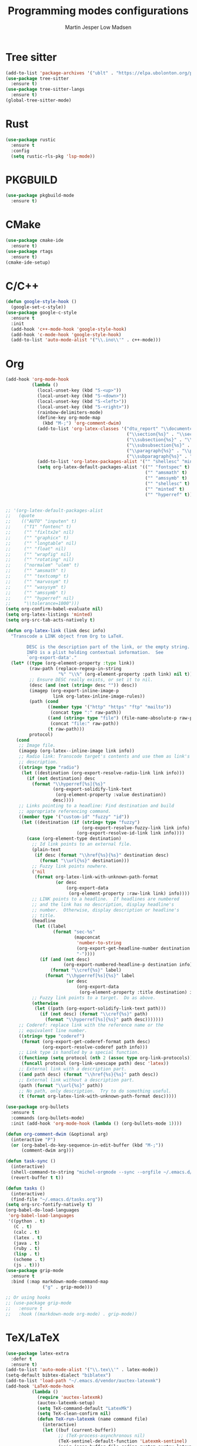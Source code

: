 #+TITLE: Programming modes configurations
#+AUTHOR: Martin Jesper Low Madsen

* Tree sitter
  #+BEGIN_SRC emacs-lisp
    (add-to-list 'package-archives '("ublt" . "https://elpa.ubolonton.org/packages/"))
    (use-package tree-sitter
      :ensure t)
    (use-package tree-sitter-langs
      :ensure t)
    (global-tree-sitter-mode)
  #+END_SRC


* Rust

  #+BEGIN_SRC emacs-lisp
    (use-package rustic
      :ensure t
      :config
      (setq rustic-rls-pkg 'lsp-mode))
  #+END_SRC

* PKGBUILD

  #+BEGIN_SRC emacs-lisp
    (use-package pkgbuild-mode
      :ensure t)
  #+END_SRC

* CMake

  #+BEGIN_SRC emacs-lisp
    (use-package cmake-ide
      :ensure t)
    (use-package rtags
      :ensure t)
    (cmake-ide-setup)
  #+END_SRC

* C/C++

  #+BEGIN_SRC emacs-lisp
    (defun google-style-hook ()
      (google-set-c-style))
    (use-package google-c-style
      :ensure t
      :init
      (add-hook 'c++-mode-hook 'google-style-hook)
      (add-hook 'c-mode-hook 'google-style-hook)
      (add-to-list 'auto-mode-alist '("\\.ino\\'" . c++-mode)))
  #+END_SRC

* Org

  #+BEGIN_SRC emacs-lisp
    (add-hook 'org-mode-hook
              (lambda ()
                (local-unset-key (kbd "S-<up>"))
                (local-unset-key (kbd "S-<down>"))
                (local-unset-key (kbd "S-<left>"))
                (local-unset-key (kbd "S-<right>"))
                (rainbow-delimiters-mode)
                (define-key org-mode-map
                  (kbd "M-;") 'org-comment-dwim)
                (add-to-list 'org-latex-classes '("dtu_report" "\\documentclass[12pt]{dtu_report}"
                                                  ("\\section{%s}" . "\\section*{%s}")
                                                  ("\\subsection{%s}" . "\\subsection*{%s}")
                                                  ("\\subsubsection{%s}" . "\\subsubsection*{%s}")
                                                  ("\\paragraph{%s}" . "\\paragraph*{%s}")
                                                  ("\\subparagraph{%s}" . "\\subparagraph*{%s}")))
                (add-to-list 'org-latex-packages-alist '("" "shellesc" "minted"))
                (setq org-latex-default-packages-alist '(("" "fontspec" t)
                                                         ("" "amsmath" t)
                                                         ("" "amssymb" t)
                                                         ("" "shellesc" t)
                                                         ("" "minted" t)
                                                         ("" "hyperref" t)))))


    ;; '(org-latex-default-packages-alist
    ;;   (quote
    ;;    (("AUTO" "inputen" t)
    ;;     ("T1" "fontenc" t)
    ;;     ("" "fixltx2e" nil)
    ;;     ("" "graphicx" t)
    ;;     ("" "longtable" nil)
    ;;     ("" "float" nil)
    ;;     ("" "wrapfig" nil)
    ;;     ("" "rotating" nil)
    ;;     ("normalem" "ulem" t)
    ;;     ("" "amsmath" t)
    ;;     ("" "textcomp" t)
    ;;     ("" "marvosym" t)
    ;;     ("" "wasysym" t)
    ;;     ("" "amssymb" t)
    ;;     ("" "hyperref" nil)
    ;;     "\\tolerance=1000")))
    (setq org-confirm-babel-evaluate nil)
    (setq org-latex-listings 'minted)
    (setq org-src-tab-acts-natively t)

    (defun org-latex-link (link desc info)
      "Transcode a LINK object from Org to LaTeX.

            DESC is the description part of the link, or the empty string.
            INFO is a plist holding contextual information.  See
            `org-export-data'."
      (let* ((type (org-element-property :type link))
             (raw-path (replace-regexp-in-string
                        "%" "\\%" (org-element-property :path link) nil t))
             ;; Ensure DESC really exists, or set it to nil.
             (desc (and (not (string= desc "")) desc))
             (imagep (org-export-inline-image-p
                      link org-latex-inline-image-rules))
             (path (cond
                    ((member type '("http" "https" "ftp" "mailto"))
                     (concat type ":" raw-path))
                    ((and (string= type "file") (file-name-absolute-p raw-path))
                     (concat "file:" raw-path))
                    (t raw-path)))
             protocol)
        (cond
         ;; Image file.
         (imagep (org-latex--inline-image link info))
         ;; Radio link: Transcode target's contents and use them as link's
         ;; description.
         ((string= type "radio")
          (let ((destination (org-export-resolve-radio-link link info)))
            (if (not destination) desc
              (format "\\hyperref[%s]{%s}"
                      (org-export-solidify-link-text
                       (org-element-property :value destination))
                      desc))))
         ;; Links pointing to a headline: Find destination and build
         ;; appropriate referencing command.
         ((member type '("custom-id" "fuzzy" "id"))
          (let ((destination (if (string= type "fuzzy")
                                 (org-export-resolve-fuzzy-link link info)
                               (org-export-resolve-id-link link info))))
            (case (org-element-type destination)
              ;; Id link points to an external file.
              (plain-text
               (if desc (format "\\href{%s}{%s}" destination desc)
                 (format "\\url{%s}" destination)))
              ;; Fuzzy link points nowhere.
              ('nil
               (format org-latex-link-with-unknown-path-format
                       (or desc
                           (org-export-data
                            (org-element-property :raw-link link) info))))
              ;; LINK points to a headline.  If headlines are numbered
              ;; and the link has no description, display headline's
              ;; number.  Otherwise, display description or headline's
              ;; title.
              (headline
               (let ((label
                      (format "sec-%s"
                              (mapconcat
                               'number-to-string
                               (org-export-get-headline-number destination info)
                               "-"))))
                 (if (and (not desc)
                          (org-export-numbered-headline-p destination info))
                     (format "\\cref{%s}" label)
                   (format "\\hyperref[%s]{%s}" label
                           (or desc
                               (org-export-data
                                (org-element-property :title destination) info))))))
              ;; Fuzzy link points to a target.  Do as above.
              (otherwise
               (let ((path (org-export-solidify-link-text path)))
                 (if (not desc) (format "\\cref{%s}" path)
                   (format "\\hyperref[%s]{%s}" path desc)))))))
         ;; Coderef: replace link with the reference name or the
         ;; equivalent line number.
         ((string= type "coderef")
          (format (org-export-get-coderef-format path desc)
                  (org-export-resolve-coderef path info)))
         ;; Link type is handled by a special function.
         ((functionp (setq protocol (nth 2 (assoc type org-link-protocols))))
          (funcall protocol (org-link-unescape path) desc 'latex))
         ;; External link with a description part.
         ((and path desc) (format "\\href{%s}{%s}" path desc))
         ;; External link without a description part.
         (path (format "\\url{%s}" path))
         ;; No path, only description.  Try to do something useful.
         (t (format org-latex-link-with-unknown-path-format desc)))))

    (use-package org-bullets
      :ensure t
      :commands (org-bullets-mode)
      :init (add-hook 'org-mode-hook (lambda () (org-bullets-mode 1))))

    (defun org-comment-dwim (&optional arg)
      (interactive "P")
      (or (org-babel-do-key-sequence-in-edit-buffer (kbd "M-;"))
          (comment-dwim arg)))

    (defun task-sync ()
      (interactive)
      (shell-command-to-string "michel-orgmode --sync --orgfile ~/.emacs.d/tasks.org")
      (revert-buffer t t))

    (defun tasks ()
      (interactive)
      (find-file "~/.emacs.d/tasks.org"))
    (setq org-src-fontify-natively t)
    (org-babel-do-load-languages
     'org-babel-load-languages
     '((python . t)
       (C . t)
       (calc . t)
       (latex . t)
       (java . t)
       (ruby . t)
       (lisp . t)
       (scheme . t)
       (js . t)))
    (use-package grip-mode
      :ensure t
      :bind (:map markdown-mode-command-map
                  ("g" . grip-mode)))

    ;; Or using hooks
    ;; (use-package grip-mode
    ;;   :ensure t
    ;;   :hook ((markdown-mode org-mode) . grip-mode))
  #+END_SRC

* TeX/LaTeX

  #+BEGIN_SRC emacs-lisp
    (use-package latex-extra
      :defer t
      :ensure t)
    (add-to-list 'auto-mode-alist '("\\.tex\\'" . latex-mode))
    (setq-default bibtex-dialect "biblatex")
    (add-to-list 'load-path "~/.emacs.d/vendor/auctex-latexmk")
    (add-hook 'LaTeX-mode-hook
              (lambda ()
                (require 'auctex-latexmk)
                (auctex-latexmk-setup)
                (setq TeX-command-default "LatexMk")
                (setq TeX-clean-confirm nil)
                (defun TeX-run-latexmk (name command file)
                  (interactive)
                  (let ((buf (current-buffer))
                        ;; (TeX-process-asynchronous nil)
                        (TeX-sentinel-default-function 'Latexmk-sentinel)
                        (pair (assq buffer-file-coding-system auctex-latexmk-encoding-alist)))
                    (unless (null pair)
                      (setenv "LATEXENC" (cdr pair)))
                    (TeX-run-TeX name command file)
                    (setenv "LATEXENC" nil)
                    (with-current-buffer buf
                      (TeX-clean))))
                (append LaTeX-clean-intermediate-suffixes
                        '("\\.pyg"))))
  #+END_SRC


* Web Mode

  #+BEGIN_SRC emacs-lisp
    (use-package web-mode
      :ensure t
      :config
      (setq web-mode-code-indent-offset 2)
      (setq web-mode-markup-indent-offset 2)
      (setq web-mode-enable-css-colorization t))
  #+END_SRC


* TypeScript

  #+BEGIN_SRC emacs-lisp
    (use-package typescript-mode
      :ensure t
      :mode (("\\.tsx?\\'" . typescript-mode))
      :after lsp-mode
      ;; :hook ((typescript-mode . setup-tide-mode))
      :config
      (put 'typescript-insert-and-indent 'delete-selection nil)
      (put 'typescript-insert-and-autoconvert-to-template 'delete-selection nil)
      (setq typescript-indent-level 2)
      (add-hook 'typescript-mode #'subword-mode))
    (use-package add-node-modules-path
      :load-path "vendor/add-node-modules-path")
    (defun setup-tide-mode ()
      (interactive)
      ;; (tide-setup)
      ;; (flycheck-add-next-checker 'typescript-tide 'javascript-eslint)
      ;; (flycheck-add-mode 'typescript-tide 'web-mode)
      ;; (add-to-list 'interpreter-mode-alist '("ts-node" . typescript-mode))
      (flycheck-mode +1)
      (setq flycheck-check-syntax-automatically '(save mode-enabled))
      (setq js2-strict-trailing-comma-warning nil)
      (setq js2-global-externs '("require"
                                 "__dirname"
                                 "exports"
                                 "module"
                                 "process"
                                 "global"))
      (eldoc-mode +1)
      ;; (tide-hl-identifier-mode +1)
      ;; company is an optional dependency. You have to
      ;; in s tall it s e paratel via package-install
      ;; `M - x package - install[ret] company`
      (company-mode +1)
      ;; (add-node-modules-path)
      ;; The following messes up optional chaining, duh
      ;; (prettier-js-mode)
      ;; (add-hook 'before-save-hook 'tide-format-before-save)
      ;; (defun tide-command:openfile ()
      ;;   (tide-send-command "open"
      ;;                      (if tide-require-manual-setup
      ;;                          `(:file
      ;;                            ,(tide-buffer-file-name)
      ;;                            :scriptKindName ,tide-default-mode
      ;;                            :fileContent ,(buffer-string))
      ;;                        (append `(:file ,(tide-buffer-file-name))
      ;;                                (let ((extension (upcase (or (file-name-extension (tide-buffer-file-name)) "ts"))))
      ;;                                  (when (member extension '("TS" "JS" "TSX" "JSX"))
      ;;                                    `(:scriptKindName ,extension)))))))
      )


    ;; (use-package tide
    ;;   :init
    ;;   :ensure t
    ;;   :after (typescript-mode company flycheck)
    ;;   :hook (;; (typescript-mode . tide-setup)
    ;;          ;; (typescript-mode . tide-hl-identifier-mode)
    ;;          ;; (before-save . tide-format-before-save)
    ;;          ))
  #+END_SRC

* JSON

  #+BEGIN_SRC emacs-lisp
    (use-package json-mode
      :ensure t
      :mode (("\\.json\\'" . json-mode))
      :config (setq js-indent-level 2))
  #+END_SRC

* Ruby

  #+BEGIN_SRC emacs-lisp
    (use-package ruby-mode
      :ensure t
      :defer t
      :config
      (setq ruby-align-chained-calls t))
  #+END_SRC




* RJSX

  #+BEGIN_SRC emacs-lisp
    (use-package rjsx-mode
      :ensure t
      :defer t
      :mode (("\\.jsx?\\'" . rjsx-mode))
      :config
      (setq js-indent-level 2))
  #+END_SRC

* Clojure

  #+BEGIN_SRC emacs-lisp
    (use-package clojure-mode
      :ensure t
      :mode (("\\.cljs?\\'" . clojure-mode)))
  #+END_SRC


* Python

  #+BEGIN_SRC emacs-lisp
    (use-package python-mode
      :ensure t
      :defer t)
  #+END_SRC


* Haskell

  #+BEGIN_SRC emacs-lisp
    (use-package haskell-mode
      :ensure t
      :defer t)
  #+END_SRC

* F#

  #+BEGIN_SRC emacs-lisp
    (use-package fsharp-mode
      :ensure t
      :defer t)
  #+END_SRC

* C#

  #+BEGIN_SRC emacs-lisp
    (defun setup-omnisharp-mode ()
      (csharp-mode)
      (flycheck-mode)
      (add-to-list 'company-backends 'company-omnisharp)
      (setq indent-tabs-mode nil)
      (electric-pair-local-mode 1)
      (local-set-key (kbd "C-c r r") 'omnisharp-run-code-action-refactoring))
    (use-package omnisharp
      :ensure t
      :mode (("\\.cs\\'" . omnisharp-mode))
      :hook ((omnisharp-mode . setup-omnisharp-mode)))
  #+END_SRC

* Gnuplot

  #+BEGIN_SRC emacs-lisp
    (use-package gnuplot-mode
      :ensure t
      :defer t
      :mode (("\\.gp\\'" . gnuplot-mode)))
  #+END_SRC

* Markdown

  #+BEGIN_SRC emacs-lisp
    (use-package markdown-mode
      :ensure t
      :defer t
      :mode (("\\.markdown\\'" . markdown-mode)
             ("\\.md\\'" . markdown-mode)))
  #+END_SRC

* GraphQL

  #+BEGIN_SRC emacs-lisp
    (defun graphql-custom ()
      (add-to-list 'graphql-keywords "union")
      (setq graphql-definition-regex
            (concat "\\(" (regexp-opt '("extend" "union" "type" "input" "interface" "fragment" "query"
                                        "mutation" "subscription" "enum")) "\\)"
                                        "[[:space:]]+\\(\\_<.+?\\_>\\)"))
      (setq graphql-font-lock-keywords
            `(
              ;; Type definition
              ("\\(type\\)[[:space:]]+\\(\\_<.+?\\_>\\)"
               (1 font-lock-keyword-face)
               (2 font-lock-function-name-face)
               ("[[:space:]]+\\(implements\\)\\(?:[[:space:]]+\\(\\_<.+?\\_>\\)\\)?"
                nil nil
                (1 font-lock-keyword-face)
                (2 font-lock-function-name-face)))

              ;; Definitions
              (,graphql-definition-regex
               (1 font-lock-keyword-face)
               (2 font-lock-function-name-face))

              ;; Constants
              (,(regexp-opt graphql-constants) . font-lock-constant-face)

              ;; Variables
              ("\\$\\_<.+?\\_>" . font-lock-variable-name-face)

              ;; Types
              (":[[:space:]]*\\[?\\(\\_<.+?\\_>\\)\\]?"
               (1 font-lock-type-face))

              ;; Directives
              ("@\\_<.+?\\_>" . font-lock-keyword-face)

              ;; Field parameters
              (graphql--field-parameter-matcher
               (1 font-lock-variable-name-face)))))
    (use-package graphql-mode
      :ensure t
      :defer t
      :mode (("\\.graphql\\'" . graphql-mode)
             ("\\.gql\\'" . graphql-mode))
      :hook ((graphql-mode . graphql-custom)))
  #+END_SRC


* SQL

  #+BEGIN_SRC emacs-lisp
    (defun sql-mode-set-product ()
      (let ((file-name (buffer-file-name)))
        (cond ((string-match "\\.\\(.+\\)$" file-name)
               (let ((product (match-string 1 file-name)))
                 (sql-set-product product))))))
    (use-package sql-indent
      :load-path "vendor/emacs-sql-indent"
      :mode (("\\.\\(sql\\|mysql\\)\\'" . sql-mode))
      :hook ((sql-mode . sql-mode-set-product)
             (sql-mode . sqlind-minor-mode)))
  #+END_SRC


* Kotlin

  #+BEGIN_SRC emacs-lisp
    (use-package kotlin-mode
      :ensure t
      :defer t
      :config
      (setq kotlin-tab-width 2)
      (lsp-register-client
       (make-lsp-client :new-connection (lsp-stdio-connection '("kotlin-language-server"))
                        :major-modes '(kotlin-mode)
                        :priority -1
                        :server-id 'kotlin-ls)))
  #+END_SRC


# * Gradle

#   #+BEGIN_SRC emacs-lisp
#     (use-package groovy-mode
#       :ensure t
#       :defer t
#       :config
#       (setq c-basic-offset 4)
#       :mode (("\\.gradle\\'" . groovy-mode)))
#   #+END_SRC


# * PO

#   #+BEGIN_SRC emacs-lisp
#     (use-package po-mode
#       :ensure t
#       :defer t)
#   #+END_SRC


# * CSV

#   #+BEGIN_SRC emacs-lisp
#     (use-package csv-mode
#       :ensure t
#       :defer t)
#   #+END_SRC


# * YAML

#   #+BEGIN_SRC emacs-lisp
#     (use-package yaml-mode
#       :ensure t
#       :defer t
#       :mode (("\\.ya?ml\\'" . yaml-mode)))
#   #+END_SRC

* LSP

  #+BEGIN_SRC emacs-lisp
    ;; (setq lsp-print-io t)
    (use-package lsp-mode
      :defer t
      :commands lsp
      :custom
      (lsp-auto-guess-root nil)
      (lsp-prefer-flymake nil) ; Use flycheck instead of flymake
      (lsp-file-watch-threshold 2000)
      :bind (:map lsp-mode-map ("C-c C-f" . lsp-format-buffer))
      :config
      (require 'lsp-clients)
      (setq lsp-eslint-server-command
            '("node"
              "/Users/martinjlowm/projects/vscode-eslint/server/out/eslintServer.js"
              "--stdio"))
      :hook ((java-mode python-mode go-mode kotlin-mode
                        js-mode js2-mode typescript-mode web-mode
                        c-mode c++-mode objc-mode dart-mode) . lsp))
    (use-package lsp-ui
      :after lsp-mode
      :diminish
      :commands lsp-ui-mode
      :custom-face
      (lsp-ui-doc-background ((t (:background nil))))
      (lsp-ui-doc-header ((t (:inherit (font-lock-string-face italic)))))
      :hook (lsp-mode . lsp-ui-mode)
      :bind (:map lsp-ui-mode-map
                  ([remap xref-find-definitions] . lsp-ui-peek-find-definitions)
                  ([remap xref-find-references] . lsp-ui-peek-find-references)
                  ("C-c u" . lsp-ui-imenu))
      :custom
      (lsp-ui-doc-enable t)
      (lsp-ui-doc-header t)
      (lsp-ui-doc-include-signature t)
      (lsp-ui-doc-position 'top)
      (lsp-ui-doc-border (face-foreground 'default))
      (lsp-ui-sideline-enable t)
      (lsp-ui-sideline-show-code-actions t))

    ;; (use-package company-lsp
    ;;   :ensure t
    ;;   :after lsp-mode
    ;;   :hook (lsp-ui-mode . company-lsp)
    ;;   :config
    ;;   (setq company-lsp-enable-recompletion t)
    ;;   (setq lsp-auto-configure t)
    ;;   )

    (use-package flycheck
      :ensure t
      :after lsp-mode
      :commands flycheck
      :hook (lsp-ui-mode . flycheck-mode)
      :config
      (add-to-list 'flycheck-checkers 'lsp-ui t)
      (setq lsp-ui-flycheck-enable t))
  #+END_SRC

* Lua

  #+BEGIN_SRC emacs-lisp
    (use-package company-lua
      :ensure t
      :after lua-mode
      :config
      )

    (use-package lsp-lua-emmy
      :demand
      :ensure nil
      :load-path "vendor/lsp-lua-emmy"
      :hook (lua-mode . lsp)
      :config
      (setq lsp-lua-emmy-jar-path (expand-file-name "EmmyLua-LS-all.jar" user-emacs-directory))
      )

    (defun set-company-backends-for-lua()
      "Set lua company backend."
      (setq-local company-backends '(
                                     (
                                      company-lsp
                                      company-lua
                                      company-keywords
                                      company-gtags
                                      company-yasnippet
                                      )
                                     company-capf
                                     company-dabbrev-code
                                     company-files
                                     )))

    (use-package lua-mode
      :ensure t
      :mode "\\.lua$"
      :interpreter "lua"
      :hook (lua-mode . set-company-backends-for-lua)
      :config
      (setq lua-indent-level 4)
      (setq lua-indent-string-contents t)
      (setq lua-prefix-key nil)
      )
  #+END_SRC

* Dockerfile

  #+BEGIN_SRC emacs-lisp
    (use-package dockerfile-mode
      :ensure t
      :defer t
      :mode (("\\Dockerfile\\'" . dockerfile-mode)))
  #+END_SRC

* Ledger

  #+BEGIN_SRC emacs-lisp
    (use-package ledger-mode
      :ensure t
      :defer t)
  #+END_SRC

* Dart
  #+BEGIN_SRC emacs-lisp
    (use-package dart-mode
      :ensure t
      :after lsp-mode
      :config
      (setq lsp-dart-sdk-dir "/usr/local/Cellar/flutter/stable/bin/cache/dart-sdk")
      )

  #+END_SRC
